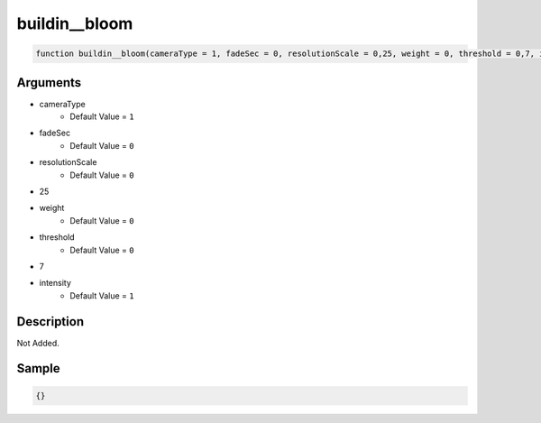 buildin__bloom
========================

.. code-block:: text

	function buildin__bloom(cameraType = 1, fadeSec = 0, resolutionScale = 0,25, weight = 0, threshold = 0,7, intensity = 1);



Arguments
------------

* cameraType
	* Default Value = ``1``
* fadeSec
	* Default Value = ``0``
* resolutionScale
	* Default Value = ``0``
* 25
* weight
	* Default Value = ``0``
* threshold
	* Default Value = ``0``
* 7
* intensity
	* Default Value = ``1``

Description
-------------

Not Added.

Sample
-------------

.. code-block:: json

	{}

